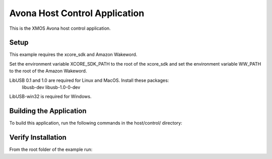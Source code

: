 ==============================
Avona Host Control Application
==============================

This is the XMOS Avona host control application.


***** 
Setup
***** 

This example requires the xcore_sdk and Amazon Wakeword.

Set the environment variable XCORE_SDK_PATH to the root of the xcore_sdk and
set the environment variable WW_PATH to the root of the Amazon Wakeword.

.. tab:: Linux and MacOS

    .. code-block:: console

        $ export XCORE_SDK_PATH=/path/to/sdk
        $ export WW_PATH=/path/to/wakeword
        
.. tab:: Windows

    .. code-block:: x86 native tools command prompt
    
        > set XCORE_SDK_PATH=C:\path\to\sdk\
        > set WW_PATH=C:\path\to\wakeword\

LibUSB 0.1 and 1.0 are required for Linux and MacOS. Install these packages:
    libusb-dev
    libusb-1.0-0-dev
    
LibUSB-win32 is required for Windows.


************************
Building the Application
************************

To build this application, run the following commands in the host/control/ directory:

.. tab:: Linux and MacOS

    .. code-block:: console
    
        $ cmake -B build
        $ cd build
        $ make -j
        
.. tab:: Windows

    .. code-block:: x86 native tools command prompt
    
        > cmake -G "NMake Makefiles" -B build
        > cd build
        > nmake


*******************
Verify Installation
*******************

From the root folder of the example run:

.. tab:: Linux and MacOS

    .. code-block:: console

        $ avona_control.exe --help
        
.. tab:: Windows

    .. code-block:: x86 native tools command prompt
    
        > avona_control --help